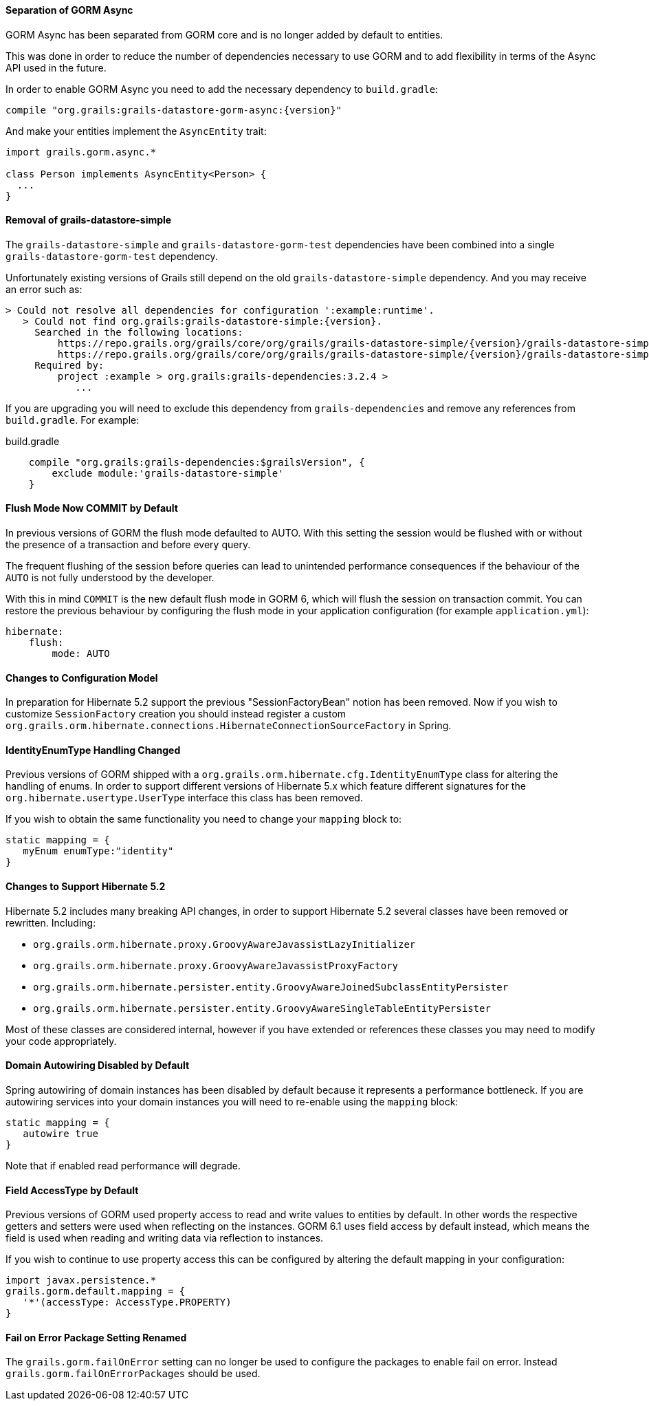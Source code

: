 ==== Separation of GORM Async

GORM Async has been separated from GORM core and is no longer added by default to entities.

This was done in order to reduce the number of dependencies necessary to use GORM and to add flexibility in terms of the Async API used in the future.

In order to enable GORM Async you need to add the necessary dependency to `build.gradle`:

[source,groovy,subs="attributes"]
----
compile "org.grails:grails-datastore-gorm-async:{version}"
----

And make your entities implement the `AsyncEntity` trait:

[source,groovy]
----
import grails.gorm.async.*

class Person implements AsyncEntity<Person> {
  ...
}
----

==== Removal of grails-datastore-simple

The `grails-datastore-simple` and `grails-datastore-gorm-test` dependencies have been combined into a single `grails-datastore-gorm-test` dependency.

Unfortunately existing versions of Grails still depend on the old `grails-datastore-simple` dependency. And you may receive an error such as:

[source,groovy,subs="attributes"]
----
> Could not resolve all dependencies for configuration ':example:runtime'.
   > Could not find org.grails:grails-datastore-simple:{version}.
     Searched in the following locations:
         https://repo.grails.org/grails/core/org/grails/grails-datastore-simple/{version}/grails-datastore-simple-{version}.pom
         https://repo.grails.org/grails/core/org/grails/grails-datastore-simple/{version}/grails-datastore-simple-{version}.jar
     Required by:
         project :example > org.grails:grails-dependencies:3.2.4 >
            ...
----

If you are upgrading you will need to exclude this dependency from `grails-dependencies` and remove any references from `build.gradle`. For example:

[source,groovy]
.build.gradle
----
    compile "org.grails:grails-dependencies:$grailsVersion", {
        exclude module:'grails-datastore-simple'
    }
----

==== Flush Mode Now COMMIT by Default

In previous versions of GORM the flush mode defaulted to AUTO. With this setting the session would be flushed with or without the presence of a transaction and before every query.

The frequent flushing of the session before queries can lead to unintended performance consequences if the behaviour of the `AUTO` is not fully understood by the developer.

With this in mind `COMMIT` is the new default flush mode in GORM 6, which will flush the session on transaction commit. You can restore the previous behaviour by configuring the flush mode in your application configuration (for example `application.yml`):

[source,yaml]
----
hibernate:
    flush:
        mode: AUTO
----

==== Changes to Configuration Model

In preparation for Hibernate 5.2 support the previous "SessionFactoryBean" notion has been removed. Now if you wish to customize `SessionFactory` creation you should instead register a custom `org.grails.orm.hibernate.connections.HibernateConnectionSourceFactory` in Spring.

==== IdentityEnumType Handling Changed

Previous versions of GORM shipped with a `org.grails.orm.hibernate.cfg.IdentityEnumType` class for altering the handling of enums. In order to support different versions of Hibernate 5.x which feature different signatures for the `org.hibernate.usertype.UserType` interface this class has been removed.

If you wish to obtain the same functionality you need to change your `mapping` block to:

[source,groovy]
----
static mapping = {
   myEnum enumType:"identity"
}
----

==== Changes to Support Hibernate 5.2

Hibernate 5.2 includes many breaking API changes, in order to support Hibernate 5.2 several classes have been removed or rewritten. Including:

* `org.grails.orm.hibernate.proxy.GroovyAwareJavassistLazyInitializer`
* `org.grails.orm.hibernate.proxy.GroovyAwareJavassistProxyFactory`
* `org.grails.orm.hibernate.persister.entity.GroovyAwareJoinedSubclassEntityPersister`
* `org.grails.orm.hibernate.persister.entity.GroovyAwareSingleTableEntityPersister`

Most of these classes are considered internal, however if you have extended or references these classes you may need to modify your code appropriately.

==== Domain Autowiring Disabled by Default

Spring autowiring of domain instances has been disabled by default because it represents a performance bottleneck. If you are autowiring services into your domain instances you will need to re-enable using the `mapping` block:

[source,groovy]
----
static mapping = {
   autowire true
}
----

Note that if enabled read performance will degrade.

==== Field AccessType by Default

Previous versions of GORM used property access to read and write values to entities by default. In other words the respective getters and setters were used when reflecting on the instances. GORM 6.1 uses field access by default instead, which means the field is used when reading and writing data via reflection to instances.

If you wish to continue to use property access this can be configured by altering the default mapping in your configuration:

[source,groovy]
----
import javax.persistence.*
grails.gorm.default.mapping = {
   '*'(accessType: AccessType.PROPERTY)
}
----

==== Fail on Error Package Setting Renamed

The `grails.gorm.failOnError` setting can no longer be used to configure the packages to enable fail on error. Instead `grails.gorm.failOnErrorPackages` should be used.
